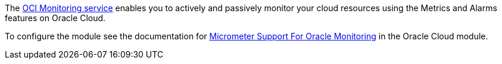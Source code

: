 The https://docs.oracle.com/en-us/iaas/Content/Monitoring/Concepts/monitoringoverview.htm[OCI Monitoring service] enables you to actively and passively monitor your cloud resources using the Metrics and Alarms features on Oracle Cloud.

To configure the module see the documentation for https://micronaut-projects.github.io/micronaut-oracle-cloud/latest/guide/#micrometer[Micrometer Support For Oracle Monitoring] in the Oracle Cloud module.
